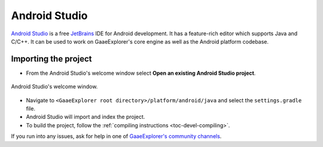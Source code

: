 .. _doc_configuring_an_ide_android_studio:

Android Studio
==============

`Android Studio <https://developer.android.com/studio>`_ is a free
`JetBrains <https://www.jetbrains.com/>`_ IDE for Android development.
It has a feature-rich editor which supports Java and C/C++. It can be used to
work on GaaeExplorer's core engine as well as the Android platform codebase.

Importing the project
---------------------

- From the Android Studio's welcome window select **Open an existing 
  Android Studio project**.

.. figure:: img/android_studio_setup_project_1.png
   :figclass: figure-w480
   :align: center
   
   Android Studio's welcome window.

- Navigate to ``<GaaeExplorer root directory>/platform/android/java`` and select the ``settings.gradle`` file.
- Android Studio will import and index the project.
- To build the project, follow the :ref:`compiling instructions <toc-devel-compiling>`.

If you run into any issues, ask for help in one of
`GaaeExplorer's community channels <https://godotengine.org/community>`__.
